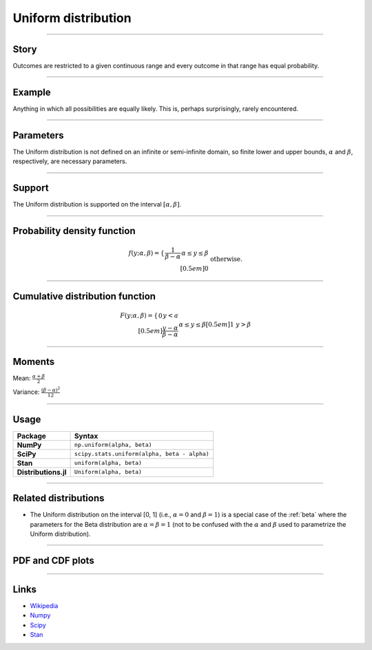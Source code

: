 .. _uniform:

Uniform distribution
====================


----


Story
-----

Outcomes are restricted to a given continuous range and every outcome in that range has equal probability.


----


Example
-------

Anything in which all possibilities are equally likely. This is, perhaps surprisingly, rarely encountered.


----

Parameters
----------

The Uniform distribution is not defined on an infinite or semi-infinite domain, so finite lower and upper bounds, :math:`\alpha` and :math:`\beta`, respectively, are necessary parameters.

----


Support
-------

The Uniform distribution is supported on the interval :math:`[\alpha, \beta]`.



----


Probability density function
----------------------------

.. math::

	\begin{align}
	f(y;\alpha, \beta) = \left\{\begin{array}{ccl}\displaystyle{\frac{1}{\beta-\alpha}}&&\alpha\le y\le\beta\\[0.5em] 0 && \text{otherwise.}\end{array}\right.
	\end{align}


----

Cumulative distribution function
--------------------------------

.. math::

    \begin{align}
    F(y; \alpha, \beta) = \left\{\begin{array}{ccl} 0 && y < a \\[0.5em]\displaystyle{\frac{y-\alpha}{\beta-\alpha}}&&\alpha\le y\le\beta\\[0.5em] 1 && y > \beta\end{array}\right.
    \end{align}


----


Moments
-------

Mean: :math:`\displaystyle{\frac{\alpha + \beta}{2}}`

Variance: :math:`\displaystyle{\frac{(\beta - \alpha)^2}{12}}`


----

Usage
-----

+----------------------+-----------------------------------------------+
| Package              | Syntax                                        |
+======================+===============================================+
| **NumPy**            | ``np.uniform(alpha, beta)``                   |
+----------------------+-----------------------------------------------+
| **SciPy**            | ``scipy.stats.uniform(alpha, beta - alpha)``  |
+----------------------+-----------------------------------------------+
| **Stan**             | ``uniform(alpha, beta)``                      |
+----------------------+-----------------------------------------------+
| **Distributions.jl** | ``Uniform(alpha, beta)``                      |
+----------------------+-----------------------------------------------+

----

Related distributions
---------------------

- The Uniform distribution on the interval [0, 1] (i.e., :math:`\alpha=0` and :math:`\beta=1`) is a special case of the :ref:`beta` where the parameters for the Beta distribution are :math:`\alpha=\beta=1` (not to be confused with the :math:`\alpha` and :math:`\beta` used to parametrize the Uniform distribution).


----


PDF and CDF plots
-----------------

.. bokeh-plot::
    :source-position: none

    import bokeh.io
    import distribution_explorer

    bokeh.io.show(distribution_explorer.explore('uniform', background_fill_alpha=0, border_fill_alpha=0))

----

Links
-----

- `Wikipedia <https://en.wikipedia.org/wiki/Uniform_distribution_(continuous)>`_
- `Numpy <https://docs.scipy.org/doc/numpy/reference/random/generated/numpy.random.Generator.uniform.html>`_
- `Scipy <https://docs.scipy.org/doc/scipy/reference/generated/scipy.stats.uniform.html#scipy.stats.uniform>`_
- `Stan <https://mc-stan.org/docs/2_21/functions-reference/uniform-distribution.html>`_
